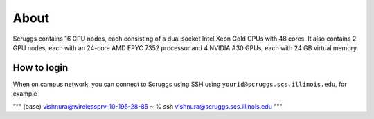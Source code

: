 About
=====

Scruggs contains 16 CPU nodes, each consisting of a dual socket Intel Xeon Gold CPUs with 48 cores. It also contains 2 GPU nodes, each with an 24-core AMD EPYC 7352 processor and 4 NVIDIA A30 GPUs, each with 24 GB virtual memory.

How to login
----------------

When on campus network, you can connect to Scruggs using SSH using ``yourid@scruggs.scs.illinois.edu``, for example

"""
(base) vishnura@wirelessprv-10-195-28-85 ~ % ssh vishnura@scruggs.scs.illinois.edu
"""

